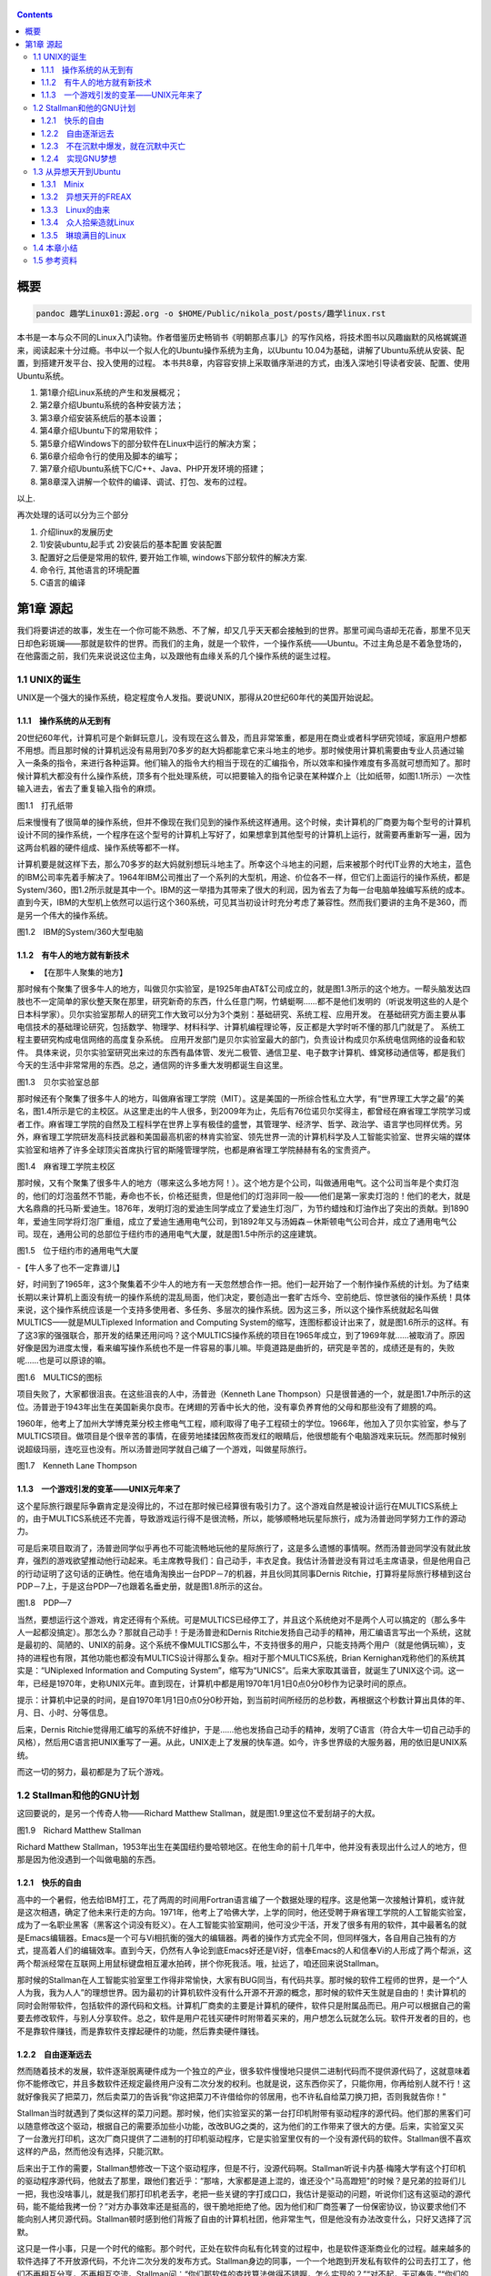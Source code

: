    .. title: 趣学linux
   .. slug: fun-by-learning-linux
   .. date: 2018-01-26 20:53:29 UTC+08:00
   .. tags: linux, ubuntu, 意像
   .. category: linux
   .. link:
   .. description:
   .. type: text

.. contents::

概要
====

.. code:: shell

   pandoc 趣学Linux01:源起.org -o $HOME/Public/nikola_post/posts/趣学linux.rst

本书是一本与众不同的Linux入门读物。作者借鉴历史畅销书《明朝那点事儿》的写作风格，将技术图书以风趣幽默的风格娓娓道来，阅读起来十分过瘾。书中以一个拟人化的Ubuntu操作系统为主角，以Ubuntu
10.04为基础，讲解了Ubuntu系统从安装、配置，到搭建开发平台、投入使用的过程。
本书共8章，内容容安排上采取循序渐进的方式，由浅入深地引导读者安装、配置、使用Ubuntu系统。

#. 第1章介绍Linux系统的产生和发展概况；
#. 第2章介绍Ubuntu系统的各种安装方法；
#. 第3章介绍安装系统后的基本设置；
#. 第4章介绍Ubuntu下的常用软件；
#. 第5章介绍Windows下的部分软件在Linux中运行的解决方案；
#. 第6章介绍命令行的使用及脚本的编写；
#. 第7章介绍Ubuntu系统下C/C++、Java、PHP开发环境的搭建；
#. 第8章深入讲解一个软件的编译、调试、打包、发布的过程。

以上.

再次处理的话可以分为三个部分

#. 介绍linux的发展历史
#. 1)安装ubuntu,起手式 2)安装后的基本配置 安装配置
#. 配置好之后便是常用的软件, 要开始工作嘛, windows下部分软件的解决方案.
#. 命令行, 其他语言的环境配置
#. C语言的编译

第1章 源起
==========

我们将要讲述的故事，发生在一个你可能不熟悉、不了解，却又几乎天天都会接触到的世界。那里可闻鸟语却无花香，那里不见天日却色彩斑斓——那就是软件的世界。而我们的主角，就是一个软件，一个操作系统——Ubuntu。不过主角总是不着急登场的，在他露面之前，我们先来说说这位主角，以及跟他有血缘关系的几个操作系统的诞生过程。

1.1 UNIX的诞生
--------------

UNIX是一个强大的操作系统，稳定程度令人发指。要说UNIX，那得从20世纪60年代的美国开始说起。

1.1.1　操作系统的从无到有
~~~~~~~~~~~~~~~~~~~~~~~~~

20世纪60年代，计算机可是个新鲜玩意儿，没有现在这么普及，而且非常笨重，都是用在商业或者科学研究领域，家庭用户想都不用想。而且那时候的计算机远没有易用到70多岁的赵大妈都能拿它来斗地主的地步。那时候使用计算机需要由专业人员通过输入一条条的指令，来进行各种运算。他们输入的指令大约相当于现在的汇编指令，所以效率和操作难度有多高就可想而知了。那时候计算机大都没有什么操作系统，顶多有个批处理系统，可以把要输入的指令记录在某种媒介上（比如纸带，如图1.1所示）一次性输入进去，省去了重复输入指令的麻烦。

|image0|

图1.1　打孔纸带

后来慢慢有了很简单的操作系统，但并不像现在我们见到的操作系统这样通用。这个时候，卖计算机的厂商要为每个型号的计算机设计不同的操作系统，一个程序在这个型号的计算机上写好了，如果想拿到其他型号的计算机上运行，就需要再重新写一遍，因为这两台机器的硬件组成、操作系统等都不一样。

计算机要是就这样下去，那么70多岁的赵大妈就别想玩斗地主了。所幸这个斗地主的问题，后来被那个时代IT业界的大地主，蓝色的IBM公司率先着手解决了。1964年IBM公司推出了一个系列的大型机，用途、价位各不一样，但它们上面运行的操作系统，都是System/360，图1.2所示就是其中一个。IBM的这一举措为其带来了很大的利润，因为省去了为每一台电脑单独编写系统的成本。直到今天，IBM的大型机上依然可以运行这个360系统，可见其当初设计时充分考虑了兼容性。然而我们要讲的主角不是360，而是另一个伟大的操作系统。

|image1|

图1.2　IBM的System/360大型电脑

1.1.2　有牛人的地方就有新技术
~~~~~~~~~~~~~~~~~~~~~~~~~~~~~

-  【在那牛人聚集的地方】

那时候有个聚集了很多牛人的地方，叫做贝尔实验室，是1925年由AT&T公司成立的，就是图1.3所示的这个地方。一帮头脑发达四肢也不一定简单的家伙整天聚在那里，研究新奇的东西，什么任意门啊，竹蜻蜓啊……都不是他们发明的（听说发明这些的人是个日本科学家）。贝尔实验室那帮人的研究工作大致可以分为3个类别：基础研究、系统工程、应用开发。
在基础研究方面主要从事电信技术的基础理论研究，包括数学、物理学、材料科学、计算机编程理论等，反正都是大学时听不懂的那几门就是了。
系统工程主要研究构成电信网络的高度复杂系统。
应用开发部门是贝尔实验室最大的部门，负责设计构成贝尔系统电信网络的设备和软件。
具体来说，贝尔实验室研究出来过的东西有晶体管、发光二极管、通信卫星、电子数字计算机、蜂窝移动通信等，都是我们今天的生活中非常常用的东西。总之，通信网的许多重大发明都诞生自这里。

|image2|

图1.3　贝尔实验室总部

那时候还有个聚集了很多牛人的地方，叫做麻省理工学院（MIT）。这是美国的一所综合性私立大学，有“世界理工大学之最”的美名，图1.4所示是它的主校区。从这里走出的牛人很多，到2009年为止，先后有76位诺贝尔奖得主，都曾经在麻省理工学院学习或者工作。麻省理工学院的自然及工程科学在世界上享有极佳的盛誉，其管理学、经济学、哲学、政治学、语言学也同样优秀。另外，麻省理工学院研发高科技武器和美国最高机密的林肯实验室、领先世界一流的计算机科学及人工智能实验室、世界尖端的媒体实验室和培养了许多全球顶尖首席执行官的斯隆管理学院，也都是麻省理工学院赫赫有名的宝贵资产。

|image3|

图1.4　麻省理工学院主校区

那时候，又有个聚集了很多牛人的地方（哪来这么多地方阿！）。这个地方是个公司，叫做通用电气。这个公司当年是个卖灯泡的，他们的灯泡虽然不节能，寿命也不长，价格还挺贵，但是他们的灯泡非同一般——他们是第一家卖灯泡的！他们的老大，就是大名鼎鼎的托马斯·爱迪生。1876年，发明灯泡的爱迪生同学成立了爱迪生灯泡厂，为节约蜡烛和灯油作出了突出的贡献。到1890年，爱迪生同学将灯泡厂重组，成立了爱迪生通用电气公司，到1892年又与汤姆森－休斯顿电气公司合并，成立了通用电气公司。现在，通用公司的总部位于纽约市的通用电气大厦，就是图1.5中所示的这座建筑。

|image4|

图1.5　位于纽约市的通用电气大厦

-【牛人多了也不一定靠谱儿】

好，时间到了1965年，这3个聚集着不少牛人的地方有一天忽然想合作一把。他们一起开始了一个制作操作系统的计划。为了结束长期以来计算机上面没有统一的操作系统的混乱局面，他们决定，要创造出一套旷古烁今、空前绝后、惊世骇俗的操作系统！具体来说，这个操作系统应该是一个支持多使用者、多任务、多层次的操作系统。因为这三多，所以这个操作系统就起名叫做MULTICS——就是MULTiplexed
Information and Computing
System的缩写，连图标都设计出来了，就是图1.6所示的这样。有了这3家的强强联合，那开发的结果还用问吗？这个MULTICS操作系统的项目在1965年成立，到了1969年就……被取消了。原因好像是因为进度太慢，看来编写操作系统也不是一件容易的事儿嘛。毕竟道路是曲折的，研究是辛苦的，成绩还是有的，失败呢……也是可以原谅的嘛。

|image5|

图1.6　MULTICS的图标

项目失败了，大家都很沮丧。在这些沮丧的人中，汤普逊（Kenneth Lane
Thompson）只是很普通的一个，就是图1.7中所示的这位。汤普逊于1943年出生在美国新奥尔良市。在烤翅的芳香中长大的他，没有辜负养育他的父母和那些没有了翅膀的鸡。

1960年，他考上了加州大学博克莱分校主修电气工程，顺利取得了电子工程硕士的学位。1966年，他加入了贝尔实验室，参与了MULTICS项目。做项目是个很辛苦的事情，在疲劳地揉揉因熬夜而发红的眼睛后，他很想能有个电脑游戏来玩玩。然而那时候别说超级玛丽，连吃豆也没有。所以汤普逊同学就自己编了一个游戏，叫做星际旅行。

|image6|

图1.7　Kenneth Lane Thompson

1.1.3　一个游戏引发的变革——UNIX元年来了
~~~~~~~~~~~~~~~~~~~~~~~~~~~~~~~~~~~~~~~

这个星际旅行跟星际争霸肯定是没得比的，不过在那时候已经算很有吸引力了。这个游戏自然是被设计运行在MULTICS系统上的，由于MULTICS系统还不完善，导致游戏运行得不是很流畅，所以，能够顺畅地玩星际旅行，成为汤普逊同学努力工作的源动力。

可是后来项目取消了，汤普逊同学似乎再也不可能流畅地玩他的星际旅行了，这是多么遗憾的事情啊。然而汤普逊同学没有就此放弃，强烈的游戏欲望推动他行动起来。毛主席教导我们：自己动手，丰衣足食。我估计汤普逊没有背过毛主席语录，但是他用自己的行动证明了这句话的正确性。他在墙角淘换出一台PDP－7的机器，并且伙同其同事Dernis
Ritchie，打算将星际旅行移植到这台PDP－7上，于是这台PDP—7也跟着名垂史册，就是图1.8所示的这台。

|image7|

图1.8　PDP—7

当然，要想运行这个游戏，肯定还得有个系统。可是MULTICS已经停工了，并且这个系统绝对不是两个人可以搞定的（那么多牛人一起都没搞定）。那怎么办？那就自己动手！于是汤普逊和Dernis
Ritchie发扬自己动手的精神，用汇编语言写出一个系统，这就是最初的、简陋的、UNIX的前身。这个系统不像MULTICS那么牛，不支持很多的用户，只能支持两个用户（就是他俩玩嘛），支持的进程也有限，其他功能也都没有MULTICS设计得那么复杂。相对于那个MULTICS系统，Brian
Kernighan戏称他们的系统其实是：“UNiplexed Information and Computing
System”，缩写为“UNICS”。后来大家取其谐音，就诞生了UNIX这个词。这一年，已经是1970年，史称UNIX元年。直到现在，计算机中都是用1970年1月1日0点0分0秒作为记录时间的原点。

提示：计算机中记录的时间，是自1970年1月1日0点0分0秒开始，到当前时间所经历的总秒数，再根据这个秒数计算出具体的年、月、日、小时、分等信息。

后来，Dernis
Ritchie觉得用汇编写的系统不好维护，于是……他也发扬自己动手的精神，发明了C语言（符合大牛一切自己动手的风格），然后用C语言把UNIX重写了一遍。从此，UNIX走上了发展的快车道。如今，许多世界级的大服务器，用的依旧是UNIX系统。

而这一切的努力，最初都是为了玩个游戏。

1.2 Stallman和他的GNU计划
-------------------------

这回要说的，是另一个传奇人物——Richard Matthew
Stallman，就是图1.9里这位不爱刮胡子的大叔。

|image9|

图1.9　Richard Matthew Stallman

Richard Matthew
Stallman，1953年出生在美国纽约曼哈顿地区。在他生命的前十几年中，他并没有表现出什么过人的地方，但那是因为他没遇到一个叫做电脑的东西。

1.2.1　快乐的自由
~~~~~~~~~~~~~~~~~

高中的一个暑假，他去给IBM打工，花了两周的时间用Fortran语言编了一个数据处理的程序。这是他第一次接触计算机，或许就是这次相遇，确定了他未来行走的方向。1971年，他考上了哈佛大学，上学的同时，他还受聘于麻省理工学院的人工智能实验室，成为了一名职业黑客（黑客这个词没有贬义）。在人工智能实验室期间，他可没少干活，开发了很多有用的软件，其中最著名的就是Emacs编辑器。Emacs是一个可与Vi相抗衡的强大的编辑器。两者的操作方式完全不同，但同样强大，各自用自己独有的方式，提高着人们的编辑效率。直到今天，仍然有人争论到底Emacs好还是Vi好，信奉Emacs的人和信奉Vi的人形成了两个帮派，这两个帮派经常在互联网上用鼠标键盘相互灌水拍砖，拼个你死我活。哦，扯远了，咱还回来说Stallman。

那时候的Stallman在人工智能实验室里工作得非常愉快，大家有BUG同当，有代码共享。那时候的软件工程师的世界，是一个“人人为我，我为人人”的理想世界。因为最初的计算机软件没有什么开源不开源的概念，那时候的软件天生就是自由的！卖计算机的同时会附带软件，包括软件的源代码和文档。计算机厂商卖的主要是计算机的硬件，软件只是附属品而已。用户可以根据自己的需要去修改软件，与别人分享软件。总之，软件是用户花钱买硬件时附带着买来的，用户想怎么玩就怎么玩。软件开发者的目的，也不是靠软件赚钱，而是靠软件支撑起硬件的功能，然后靠卖硬件赚钱。

1.2.2　自由逐渐远去
~~~~~~~~~~~~~~~~~~~

然而随着技术的发展，软件逐渐脱离硬件成为一个独立的产业，很多软件慢慢地只提供二进制代码而不提供源代码了，这就意味着你不能修改它，并且多数软件还规定最终用户没有二次分发的权利。也就是说，这东西你买了，只能你用，你再给别人就不行！这就好像我买了把菜刀，然后卖菜刀的告诉我“你这把菜刀不许借给你的邻居用，也不许私自给菜刀换刀把，否则我就告你！”

Stallman当时就遇到了类似这样的菜刀问题。那时候，他们实验室买的第一台打印机附带有驱动程序的源代码。他们那的黑客们可以随意修改这个驱动，根据自己的需要添加些小功能，改改BUG之类的，这为他们的工作带来了很大的方便。后来，实验室又买了一台激光打印机，这次厂商只提供了二进制的打印机驱动程序，它是实验室里仅有的一个没有源代码的软件。Stallman很不喜欢这样的产品，然而他没有选择，只能沉默。

后来出于工作的需要，Stallman想修改一下这个驱动程序，但是不行，没源代码啊。Stallman听说卡内基·梅隆大学有这个打印机的驱动程序源代码，他就去了那里，跟他们套近乎：“那啥，大家都是道上混的，谁还没个"马高蹬短"的时候？是兄弟的拉哥们儿一把，我也没啥事儿，就是我们那打印机老丢字，老把一些关键的字打成口口，我估计是驱动的问题，听说你们这有这驱动的源代码，能不能给我拷一份？”对方办事效率还是挺高的，很干脆地拒绝了他。因为他们和厂商签署了一份保密协议，协议要求他们不能向别人拷贝源代码。Stallman顿时感到他们背叛了自由的计算机社团，他非常生气，但是他没有办法改变什么，只好又选择了沉默。

这只是一件小事，只是一个时代的缩影。那个时代，正处在软件向私有化转变的过程中，也是软件逐渐商业化的过程。越来越多的软件选择了不开放源代码，不允许二次分发的发布方式。Stallman身边的同事，一个一个地跑到开发私有软件的公司去打工了，他们不再相互分享，不再相互交流。Stallman问：“你们那软件的查找算法做得不错啊，怎么实现的？”“对不起，无可奉告。”“你们的文档工具效率挺高啊。”“对不起，商业机密。”……面对这一切，Stallman又能说什么呢？他还是只有沉默。

1.2.3　不在沉默中爆发，就在沉默中灭亡
~~~~~~~~~~~~~~~~~~~~~~~~~~~~~~~~~~~~~

Stallman爆发了！他不能容忍软件世界里清新自由的空气被私有软件污染；他不能容忍被剥夺按照自己的需求修改软件的权利和乐趣；他不能容忍自己买条皮带尺寸不够时，自己竟然连在上面多打个洞的权利都没有！于是，他就爆发了。

他要重现当年那“人人为我，我为人人”的合作互助的软件世界；他要把使用、复制、研究、修改、分发软件的权利还给软件世界的每一个人民；他要用自己的行动告诉人们，软件天生就该是自由的！

他要开辟一个新的世界，哪怕是一个人在战斗！于是，一个宏伟的计划——GNU计划在他心中产生了。它的目标是创建一套完全自由的操作系统。因为操作系统是电脑中最重要、最基础的软件，要创造自由的软件世界，自然先要有一套自由的操作系统，然后再以此系统为中心，开发各种各样自由的软件。1983年，Stallman在net.unix-wizards新闻组上公布了GNU计划，这个计划的标志是一头角马（也就是非洲牛羚），就是图1.10所示的这个。

|image10|

图1.10　GNU计划的图标

提示：GNU是“GNU is Not UNIX”的递归缩写，Stallman表示这个词应该读作/'gnu:/（发音类似“革奴”），以区别于表示非洲牛羚的单词gnu（发音与“new”相同）。

这个计划要创造一套自由的类UNIX操作系统。系统本身及系统上的软件都是自由软件，它们可以被免费获取，随意使用、修改和再分发。并且每个人都可以获得这个系统全部的源代码，每个人都可以为完善这个系统作出自己的贡献。这个系统要使用与UNIX相同的接口标准，这样，就可以由不同的人，分期分批地创作操作系统的不同部分而不必担心相互之间协同工作的问题。

1.2.4　实现GNU梦想
~~~~~~~~~~~~~~~~~~

为了实施GNU计划，1985年，Stallman又创建了自由软件基金会。基金会的主要工作就是执行GNU计划，开发更多的自由软件。1989年，Stallman与基金会的一群律师们起草了广为使用的《GNU通用公共协议证书》也就是GPL协议，以此协议来保证GNU计划中所有软件的自由性。到了1990年，GNU计划中的这个系统已经初具规模，有了很多优秀的软件。其中有很多是世界各地的黑客们无偿提供的，也有一部分是利用自由软件基金会的基金雇用程序员来开发的，当然，Stallman自己也身先士卒，开发了Emacs、GCC、GDB等重要软件。当他看着这些丰富的自由软件的时候，感觉到那清新自由的空气，终于又回来了，以后，人们就可以拥有一个可以自由使用、自由修改、自由分发的、自由的操作系统了！不过等一下，好像还差点什么，哦，还……差个内核吧。

作为一个系统，没有内核是不行的，这么重要的部件Stallman当然不会忘记，所以才会有Hurd内核。这个内核被设计为一个遵守POSIX标准的微内核。所谓微内核，是相对于宏内核来说的。宏内核就像我们现在的Linux内核，是一个独立的程序，里面包含了进程管理、内存管理、文件管理等功能。而微内核则将一个内核需要的功能尽量地简化并且拆分，运行起来是几个独立的程序，有的专门负责进程管理，有的专门负责内存分配。内核是一个系统的核心，所以至关重要，Stallman对Hurd的开发也是精益求精，非常谨慎，以至于内核的进度有些落后于其他的系统软件，当其他软件都已经有比较优秀的版本的时候，Hurd内核依然不能够走出实验室投入真正的使用。这种情况一直持续到1991年，另一位英雄的出现——不过，这里先卖个关子，暂且不去说他。

无论怎样，到今天，Stallman理想中的自由世界，终于拉开了那沉重的幕布，展现出了自由的光彩。而Stallman并不满足，也确实没有满足的理由，这个自由的世界还需要成长，还需要更加丰富多彩，还需要有更多的人走进这个世界中来。于是Stallman奔走于世界各地，告诉人们有这么一个自由的世界，号召人们加入这个世界，鼓励人们为使这个世界更加自由而付出自己的力量。他是一个执着的苦行僧，为了他的梦想，为了他的自由世界，他会一直走下去……

1.3 从异想天开到Ubuntu
----------------------

1988年，芬兰赫尔辛基大学迎来了一位新的大学生——Linus Benedict
Torvalds，就是图1.11所示的这位。当然，那时候他还比较瘦，而且他的名字在学校的花名册中也并不显眼，但是一年后，他大二的时候，开始有故事了。

|image12|

图1.11　Linus Benedict Torvalds

1.3.1　Minix
~~~~~~~~~~~~

大学二年级的时候，Linus同学开始学习操作系统这门课程。那时候这门课程使用Minix系统进行教学。Minix这个名字或许您听着并不熟悉，这是个专门用于教学的操作系统，它的系统结构和UNIX系统是类似的。有人可能会问：那为什么不直接用UNIX呢？嗯，UNIX确实很先进，很优秀，确实值得学习计算机科学和操作系统的同学们学习。然而要知道有一种东西叫做版权，即便你不怎么在乎这个东西，但人家学校是不能做违法的事的。UNIX并不免费，并且是天价的，广大穷苦的大学生们买不起，学校也没钱为每一名学生配备一套UNIX系统。

荷兰阿姆斯特丹Vrije大学的Andrew S.
Tanenbaum教授（就是图1.12所示的这位）在教学过程中就深刻地体会到，世界上缺少一个教学用的操作系统。他的学生们学习了计算机，学习了操作系统原理，不能光啃书本，总得实践一下吧？

总得找台机器装个操作系统用用吧？用什么操作系统来教学呢？买个DOS装上？虽然那时候DOS已经问世了，但是这么一个单用户、单任务、效率也不高的操作系统，实在不能指望它培养出什么软件人才。装个UNIX？学校还不想破产。于是牛人Andrew
S. Tanenbaum拿起键盘——咱自个儿编一个吧！然后Minix就诞生了。

|image13|

图1.12　Andrew S. Tanenbaum教授

Minix取Mini
UNIX之意，1987年被编写出来，到1991年发展到1.5版，后来发展到2.0基本上就停止了。因为这个操作系统的初衷只是作为一个教学模型，并不是一个实用的系统，所以功能很简单，体积也很小，并且以后也没有进行进一步的开发和扩充。它为的是能够让学生在一学期内学完整个系统。很长一段时间后又出了Minix
3，这回有图形界面了，图1.13所示就是Minix
3的界面。那时候Minix在大学中用于教学是免费的，但是用于其他用途是需要给钱的，不过现在已经彻底免费了。它作为一个操作系统，其实并不算优秀，但它是一个源代码完全开放的操作系统，这使得有理想、有志向、有抱负的黑客们，第一次能够完整地阅读到一个操作系统的全部代码。

|image14| 图1.13　Minix 3的界面

1.3.2　异想天开的FREAX
~~~~~~~~~~~~~~~~~~~~~~

Linus他们学校的计算机上装的就是这个专门用于教学的Minix系统。虽然适合拿来学习，不过系统本身并不强大。这要是别人也还罢了，可是Linus同学有个最大的爱好，就是虐待计算机。

他热衷于测试计算机的能力和限制，整天研究怎么让计算机按照自己的想法去干活，怎么发挥计算机最大的性能，一定要把可怜的机器累得精疲力尽，口眼歪斜，电容爆浆，吐血身亡才算罢休。

可想而知，很快这个教学用的操作系统就已经不能满足Linus大侠的欲望了，可是似乎也没有更好的选择。上面说过了，UNIX奇贵无比，DOS又不够优秀，而且无论UNIX还是DOS，它们的代码都是不开放的，只能拿来用，没法拿来折腾。于是像其他牛人一样，Linus自己动手了（当想要的东西不存在时就自己动手创造，这充分说明他有成为大牛的潜质）。

今天我们都知道，Linus从那时起开始了一个事业，一个神话，但在当时，他并没有想那么多，只是为了学习Intel386体系结构下的编程技术。他并不知道自己即将创造的是一个在世界范围广泛使用的系统，而只觉得是自己一时的异想天开。因此，一开始他把自己写的这个操作系统命名为FREAX，有异想天开之意，就此开始了这个“异想天开”操作系统的编写。大约1991年4月份的时候，他就编写出了第一个可以运行的版本——0.00版。这个版本可以启动，运行两个进程，分别在屏幕上打印出AAA和BBB，然后……就没了。虽然连句整话都不会说，不过这是一个好的开始，至少能启动了。

提示：FREAX源于英文中的freak。freak有怪诞，怪物之意，Linus取其谐音命名其操作系统为FREAX。

1.3.3　Linux的由来
~~~~~~~~~~~~~~~~~~

如果Linus就这么干下去，估计到今天只会有两种结果。

（1）成家立业后的Linus经常指着他的电脑C盘里面的一个文件夹对来访的朋友说：看，我那时候还写过一个FREAX系统。

（2）Linus为完成FREAX系统挑灯夜战，最终累得吐血身亡，永远活在我们心中。

总之，如果他一直自己干下去，就不会有Linux这个东西了，因为一个人的力量是有限的。有道是人多力量大，众人拾柴火焰高。Linus深刻明白这一点，他没有独自在家闭门造车，而是让他的操作系统和互联网，亲密接触了。

“Hello everybody out there using minix——I'm doing a (free) operating
system.”这是他当年在comp.os.minix上发布的消息，告诉大家，他正在写一个操作系统。并且，他还把他写的“异想天开”操作系统的代码上传到ftp.funet.fi的服务器上供大家下载，以便交流心得，共同学习。这就相当于你跑到网站上发帖子说：我研究出一种萝卜炖牛腩的方法，主料是啥啥啥，配料是啥啥啥，怎么怎么炖，大家都试试吧！（对不起，我又饿了）于是很多有兴趣的人就来尝Linus炖的牛腩，哦不对，是尝试Linus写的系统。不过当时那个服务器的管理员Ari
Lemke看着这个异想天开的名字就不顺眼。想想，既然是Linus写的操作系统，又是类UNIX的，干脆，叫Linux吧。

这里先要说一个概念，Linux是什么？狭义地讲，Linux只是一个操作系统的内核，它只是各位的Ubuntu系统里面/boot/目录下的那个内核文件vmlinuz-x.x.xx-xx-generic。就好比汽车，Linux只是一个引擎而已，只是大家普遍习惯把装了Linux这种引擎的汽车叫做Linux汽车。那么既然Linux只是一个内核，要想工作，就还需要很多周边软件的支持，比如文件系统；比如一个命令行程序；比如一些基本的软件。这些东西加在一起成为一个系统，其实应该叫做GNU/Linux系统。不过为了符合平时习惯，本书后面如无特别声明，所提到的Linux都指GNU/Linux系统。

.. code:: shell

   ls /boot

1.3.4　众人拾柴造就Linux
~~~~~~~~~~~~~~~~~~~~~~~~

Linux被公布在网上之后，引来大家纷纷的路过和围观，很多人觉得这个东西挺有意思，不过第一个对外发布的0.01版Linux还有很多的不完善（这简直是一定的）。于是，全世界的有志之士纷纷伸出援手，共同完善这个刚刚出生的Linux。

首先就要感谢Richard `Stallman大牛创建的GNU计划` ，这使得Linux不必去从头开始开发那些最基本的软件和命令，而是直接利用GNU计划中的那些优秀的开源软件——前面说过了，那时候GNU系统除了内核以外，已经比较完善了。

有了基本的软件之后，还需要一个文件系统。由于当初Linus大侠是在Minix系统上开发的，所以最开始Linux用的文件系统是借用Minix的文件系统。可老借别人的总不是个事儿，还是应该有自己的文件系统，要不然你怎么好意思跟别的操作系统打招呼？这时候，来了个牛人叫Theodore
Ts'o，就是图1.14中这位。

|image16|

图1.14　Theodore Ts'o，曹予德

Theodore
Ts'o，曹予德，华裔，1990年毕业于美国MIT大学计算机科学专业。他爱好广泛，喜欢烹饪、骑车、无线电报，还有折腾电脑（这些爱好都不挨着啊），当然这不是我们的重点。他看到Linux觉得很有意思，于是怀着极大的热情为Linux提供了邮件列表服务以便大家一起讨论问题，后来还提供了ftp站点来共享Linux的代码，并且一直用到现在。除此之外，技术上，他编写了
0.10内核中的虚拟磁盘驱动程序和内存分配程序。在感觉到Linux缺少一个自己的文件系统后，他提出并实现了ext2文件系统，此后ext系列的文件系统一直都是Linux世界中事实上的标准，任何一个发行版都会默认支持ext文件系统，现在已经发展到了ext4了。

另一位牛人，一个英国人——Alan
Cox，请见图1.15，不要问我为什么牛人都不爱刮胡子，我也不知道。

|image17| 图1.15　Alan Cox

他工作于英国威尔士斯旺西大学，特别爱玩电脑游戏（又一个玩游戏的，可见玩游戏也不是坏事），尤其是网游（你看你看，还是网游），不过那时候的网游不像现在这样华丽，那时候是字符界面的，能想象吗？字符界面的网游！那种网游叫做MUD——Multi-User
Dungeon or Dimension。玩MUD当然就得有计算机，得有网，所以Alan
Cox开始逐渐地对计算机和网络产生了兴趣。为了提高电脑运行游戏的速度及网络传输的速度，他开始接触各种操作系统，为自己选择一个满意的游戏平台，争取榨干电脑的每一个指令周期。

经过仔细考虑，他买了一台配有80386-SX型CPU的电脑，并且装了Linux
0.11版的系统。这主要是因为预算比较紧张，即使是Minix他也买不起。于是他开始使用Linux，进而学习其源代码，并对Linux产生了兴趣，尤其是网络方面相关的代码（整天琢磨怎么榨干他家那点带宽呢）。在Linux
0.95版之后，他开始为Linux系统编写补丁程序，以后逐渐加入Linux的开发队伍，并成为维护Linux内核源代码的主要人物之一。有一个稍微有点软的公司还曾经邀请他加盟，被他稍微有点硬地拒绝了。

提示：80386-SX是Intel公司于1988年年末推出的一款廉价版CPU。其价格只相当于主流版本80386-DX的三分之一。

再有一位，Michael K.
Johnson，他是著名的Linux文档计划的发起者之一，写了《内核骇客手册》一书，曾经在Linux
Journel工作，现在就职于著名的商业发行版Red Hat的公司。

当然除了这些大牛，还有更多的大牛，中牛，小牛，肥牛……（唉，又饿了）他们都为Linux的发展作出了自己的贡献。他们来自不同的国家，从事不同的职业，甚至从未见过面。但是他们为了一个共同的目标，通过网络，一起合作，利用自己的业余时间，义务地帮助Linux成长，才有了今天这个可以合法免费使用的操作系统。这是什么精神？这就是“人人为我，我为人人”的软件精神！

1.3.5　琳琅满目的Linux
~~~~~~~~~~~~~~~~~~~~~~

这之后，Linux的发展可以用“一发不可收拾”来形容。很多商业公司和民间组织都纷纷看好这个系统，并加入了Linux的阵营，各种各样的发行版满足着众多Linux爱好者的需求。

商业化比较成功的发行版，要数来自俄罗斯的RedHat了` ，相信大家对图1.16里这顶红帽子有些印象。Red
Hat 1.0版于1994年11月3日发布，之后一直稳健发展。到Red Hat
9.0之后版本出现分支，其中的桌面版与来自民间的Fedora计划合并，成为Fedora
Core发行版。而Red Hat公司则把精力全部投入企业使用的服务器版本——Red Hat
Enterprise
Linux。Red Hat为Linux社区作的最大的贡献要数rpm软件包了 ，现在，相当多的发行版都使用rpm作为默认的软件包格式。

|image19| 图1.16　Red Hat的徽标

Mandriva是一个来自欧洲的发行版，它的前身是法国的MandrakeLinux。Mandrake的特点是方便，易用性好，硬件兼容性强。它为Linux的普及作出了很大贡献。2005年Mandrakesoft公司与拉丁美洲最大的Linux厂商Conectiva达成了收购协议，Mandrake从此更名为Mandriva。Mandriva和Red
Hat一样，以rpm作为软件管理工具，部分兼容了Red Hat Linux/Fedora
Core的软件包。图1.17所示是Mandriva的运行界面。

|image20|

图1.7　Mandriva的运行界面

SUSE是一个来自德国的发行版，隶属于Novell公司。它的特点是界面漂亮，但消耗的资源相对多一些，图1.18所示就是SUSE的界面。另外，它包含了一个安装及系统管理工具——YaST2。用户可以用这个工具进行软盘分区、系统安装、联机更新、网络及防火墙组态设置、用户管理等操作，为原来复杂的设置工作提供了方便的组合界面。

|image21|

图1.18　SUSE界面

还有一个比较有历史的发行版，就是Debian。它的徽标是一个豪放的螺旋，就像图1.19所示的这样。这是一个没有商业化，完全追随开源精神的发行版。Debian于1993年发布第一个版本，一直到现在，路线没有大的变动，以稳定、保守著称。它的deb格式的软件包和Red
Hat公司的rpm包具有同等重要的地位。同时，它的apt软件包管理器，也成为其他发行版竞相效仿的模范。

|image22|

图1.19　Debian的徽标

除了这些之外，还有灵活的Slackware、极端的Gentoo、简洁的Arch，以及我们这个故事的主角，在Debian的基础上改头换面而来的Linux界的新星——Ubuntu。

1.4 本章小结
------------

好了，Linux家族的这点历史渊源就介绍到这里，相信您对UNIX、Minix、Linux这些发音差不多的系统，已经有了些简单的了解了。下一章，就该我们这本书的主角——Ubuntu系统登场了。

   总结: 发展历史: 三个组织和两个人 开源计划: stallman, GNU Linux及各个版本

   所学所得: 怀抱着榨取计算机性能的初心, 意像方法, C语言的发明人Det
   凡事从小处做起, 比如unix系统, linux系统, 起初只有一个小目标.

其他章节请查看`Github Repo <https://github.com/alinbxSorcerer/Fun-By-Learning-Linux>`_

以上仅供个人自学参阅.

1.5 参考资料
-------------
- `正版购买 <https://item.jd.com/10982034.html>`_


.. |image0| image:: /images/趣学linux/image00219.jpeg
.. |image1| image:: /images/趣学linux/image00220.jpeg
.. |image2| image:: /images/趣学linux/image00221.jpeg
.. |image3| image:: /images/趣学linux/image00222.jpeg
.. |image4| image:: /images/趣学linux/image00223.jpeg
.. |image5| image:: /images/趣学linux/image00224.jpeg
.. |image6| image:: /images/趣学linux/image00225.jpeg
.. |image7| image:: /images/趣学linux/image00226.jpeg
.. |image8| image:: /images/趣学linux/image00227.jpeg
.. |image9| image:: /images/趣学linux/image00228.jpeg
.. |image10| image:: /images/趣学linux/image00229.jpeg
.. |image11| image:: /images/趣学linux/image00227.jpeg
.. |image12| image:: /images/趣学linux/image00230.jpeg
.. |image13| image:: /images/趣学linux/image00231.jpeg
.. |image14| image:: /images/趣学linux/image00232.jpeg
.. |image15| image:: /images/趣学linux/image00227.jpeg
.. |image16| image:: /images/趣学linux/image00233.jpeg
.. |image17| image:: /images/趣学linux/image00234.jpeg
.. |image18| image:: /images/趣学linux/image00227.jpeg
.. |image19| image:: /images/趣学linux/image00235.jpeg
.. |image20| image:: /images/趣学linux/image00236.jpeg
.. |image21| image:: /images/趣学linux/image00237.jpeg
.. |image22| image:: /images/趣学linux/image00238.jpeg
